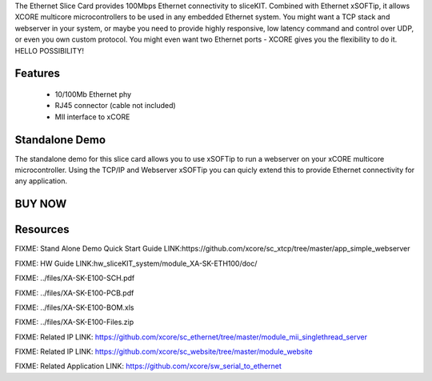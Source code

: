 The Ethernet Slice Card provides 100Mbps Ethernet connectivity to sliceKIT. Combined with Ethernet xSOFTip, it allows XCORE multicore microcontrollers to be used in any embedded Ethernet system. You might want a TCP stack and webserver in your system, or maybe you need to provide highly responsive, low latency command and control over UDP, or even you own custom protocol.  You might even want two Ethernet ports - XCORE gives you the flexibility to do it.   HELLO POSSIBILITY!

Features
--------

   * 10/100Mb Ethernet phy 
   * RJ45 connector (cable not included)
   * MII interface to xCORE

Standalone Demo
---------------
The standalone demo for this slice card allows you to use xSOFTip to run a webserver on your xCORE multicore microcontroller. Using the TCP/IP and Webserver xSOFTip you can quicly extend this to provide Ethernet connectivity for any application.

BUY NOW
-------

.. image:: images/ethernet320.png


Resources 
---------

FIXME: Stand Alone Demo Quick Start Guide LINK:https://github.com/xcore/sc_xtcp/tree/master/app_simple_webserver

FIXME: HW Guide LINK:hw_sliceKIT_system/module_XA-SK-ETH100/doc/

FIXME: ../files/XA-SK-E100-SCH.pdf

FIXME: ../files/XA-SK-E100-PCB.pdf

FIXME: ../files/XA-SK-E100-BOM.xls

FIXME: ../files/XA-SK-E100-Files.zip

FIXME: Related IP LINK: https://github.com/xcore/sc_ethernet/tree/master/module_mii_singlethread_server

FIXME: Related IP LINK: https://github.com/xcore/sc_website/tree/master/module_website

FIXME: Related Application LINK: https://github.com/xcore/sw_serial_to_ethernet


